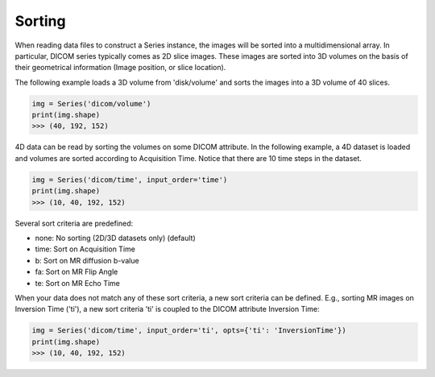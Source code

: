 .. _Sorting:

Sorting
=======

When reading data files to construct a Series instance, the images will be sorted into a
multidimensional array.
In particular, DICOM series typically comes as 2D slice images.
These images are sorted into 3D volumes on the basis of their geometrical information
(Image position, or slice location).

The following example loads a 3D volume from 'disk/volume' and sorts the images into
a 3D volume of 40 slices.

.. code-block:: python

    img = Series('dicom/volume')
    print(img.shape)
    >>> (40, 192, 152)

4D data can be read by sorting the volumes on some DICOM attribute. In the following example, a
4D dataset is loaded and volumes are sorted according to Acquisition Time. Notice that there
are 10 time steps in the dataset.

.. code-block:: python

    img = Series('dicom/time', input_order='time')
    print(img.shape)
    >>> (10, 40, 192, 152)

Several sort criteria are predefined:

* none: No sorting (2D/3D datasets only) (default)
* time: Sort on Acquisition Time
* b: Sort on MR diffusion b-value
* fa: Sort on MR Flip Angle
* te: Sort on MR Echo Time

When your data does not match any of these sort criteria, a new sort criteria can be defined.
E.g., sorting MR images on Inversion Time ('ti'), a new sort criteria 'ti' is coupled to the
DICOM attribute Inversion Time:

.. code-block:: python

    img = Series('dicom/time', input_order='ti', opts={'ti': 'InversionTime'})
    print(img.shape)
    >>> (10, 40, 192, 152)
